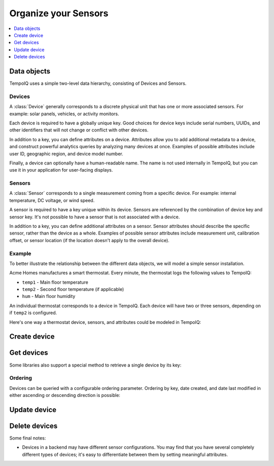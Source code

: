 Organize your Sensors
======================

.. contents::
   :depth: 1
   :local:

Data objects
------------

TempoIQ uses a simple two-level data hierarchy, consisting of Devices and Sensors.

.. image:: /images/device_model.png


Devices
~~~~~~~

A :class:`Device` generally corresponds to a discrete physical unit that has one
or more associated sensors. For example: solar panels, vehicles, or activity
monitors.

Each device is required to have a globally unique key. Good choices for
device keys include serial numbers, UUIDs, and other identifiers that will
not change or conflict with other devices.

In addition to a key, you can define attributes on a device. Attributes
allow you to add additional metadata to a device, and construct powerful
analytics queries by analyzing many devices at once. Examples of possible
attributes include user ID, geographic region, and device model number.

Finally, a device can optionally have a human-readable name. The name is not
used internally in TempoIQ, but you can use it in your application for
user-facing displays.


Sensors
~~~~~~~

A :class:`Sensor` corresponds to a single measurement coming from a specific device.
For example: internal temperature, DC voltage, or wind speed.

A sensor is required to have a key unique within its device. Sensors
are referenced by the combination of device key and sensor key. It's 
not possible to have a sensor that is not associated with a device.

In addition to a key, you can define additional attributes on a sensor.
Sensor attributes should describe the specific sensor, rather than the
device as a whole. Examples of possible sensor attributes include
measurement unit, calibration offset, or sensor location (if the location
doesn't apply to the overall device).

Example
~~~~~~~

To better illustrate the relationship between the different data objects, we
will model a simple sensor installation.

Acme Homes manufactures a smart thermostat. Every minute, the thermostat logs
the following values to TempoIQ:

- ``temp1`` - Main floor temperature
- ``temp2`` - Second floor temperature (if applicable)
- ``hum`` - Main floor humidity

An individual thermostat corresponds to a device in TempoIQ. Each device will
have two or three sensors, depending on if ``temp2`` is configured.

Here's one way a thermostat device, sensors, and attributes could be modeled in
TempoIQ:

.. image:: /images/device-attributes.png

Create device
-------------

.. method:: createDevice(device)

   :endpoint: ``POST /v2/devices``
   :arg Device device: The device to create
   :returns: The :class:`Device` that was created

   .. snippet-display:: create-device


Get devices
-----------

.. method:: findDevices(search)

  :endpoint: ``GET /v2/devices``
  :arg Search search:
  :returns: A :class:`Cursor` over the devices

  .. snippet-display:: get-devices

Some libraries also support a special method to retrieve a single
device by its key:

.. method:: getDevice(key)

   :endpoint: ``GET /v2/devices/:key``
   :arg String key: The key of the device to get
   :returns: The :class:`Device` with the given key

   .. snippet-display:: get-device

Ordering
~~~~~~~~

Devices can be queried with a configurable ordering parameter.  Ordering by 
key, date created, and date last modified in either ascending or descending 
direction is possible:

.. snippet-display:: device-ordering


Update device
-------------

.. method:: updateDevice(device)

   :endpoint: ``PUT /v2/devices/:key``
   :arg Device device: The updated device
   :returns: The updated :class:`Device`

   Updates a device with the provided metadata and sensors. To safely modify just
   some of a device's properties, it is recommended to use this method in a
   *GET-modify-PUT* pattern. First, get the device object using getDevice or
   similar. Then, modify the metadata or sensors as desired. Finally, update the
   device on the server with this method.

   A device's key is immutable, so it is not possible to change a device
   key with this method. Calling updateDevice with a key that does not already
   exist in TempoIQ results in an error.

   .. snippet-display:: update-device


Delete devices
--------------

.. method:: deleteDevices(search)

   :endpoint: ``DELETE /v2/devices/``
   :arg Search search: Selector defining which devices to delete
   :returns: The number of devices that were deleted

   .. snippet-display:: delete-devices

.. method:: deleteDevice(key)

   :endpoint: ``DELETE /v2/devices/:key/``
   :arg String key: The key of the device to delete
   :returns: Nothing

Some final notes:

* Devices in a backend may have different sensor configurations. You may find
  that you have several completely different types of devices; it's easy to
  differentiate between them by setting meaningful attributes.
